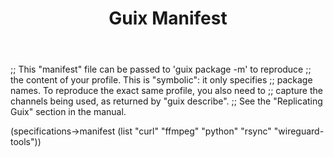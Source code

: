 #+TITLE: Guix Manifest
#+PROPERTY: header-args:scheme :tangle bot-manifest.scm

;; This "manifest" file can be passed to 'guix package -m' to reproduce
;; the content of your profile.  This is "symbolic": it only specifies
;; package names.  To reproduce the exact same profile, you also need to
;; capture the channels being used, as returned by "guix describe".
;; See the "Replicating Guix" section in the manual.

(specifications->manifest
  (list "curl"
        "ffmpeg"
        "python"
        "rsync"
        "wireguard-tools"))